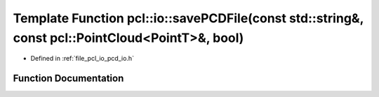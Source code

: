 .. _exhale_function_group__io_1ga5e406a5854fa8ad026cad85158fef266:

Template Function pcl::io::savePCDFile(const std::string&, const pcl::PointCloud<PointT>&, bool)
================================================================================================

- Defined in :ref:`file_pcl_io_pcd_io.h`


Function Documentation
----------------------


.. doxygenfunction:: pcl::io::savePCDFile(const std::string&, const pcl::PointCloud<PointT>&, bool)
